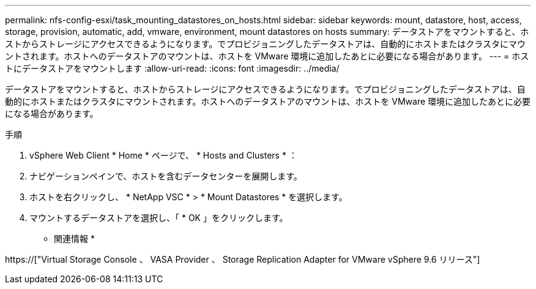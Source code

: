 ---
permalink: nfs-config-esxi/task_mounting_datastores_on_hosts.html 
sidebar: sidebar 
keywords: mount, datastore, host, access, storage, provision, automatic, add, vmware, environment, mount datastores on hosts 
summary: データストアをマウントすると、ホストからストレージにアクセスできるようになります。でプロビジョニングしたデータストアは、自動的にホストまたはクラスタにマウントされます。ホストへのデータストアのマウントは、ホストを VMware 環境に追加したあとに必要になる場合があります。 
---
= ホストにデータストアをマウントします
:allow-uri-read: 
:icons: font
:imagesdir: ../media/


[role="lead"]
データストアをマウントすると、ホストからストレージにアクセスできるようになります。でプロビジョニングしたデータストアは、自動的にホストまたはクラスタにマウントされます。ホストへのデータストアのマウントは、ホストを VMware 環境に追加したあとに必要になる場合があります。

.手順
. vSphere Web Client * Home * ページで、 * Hosts and Clusters * ：
. ナビゲーションペインで、ホストを含むデータセンターを展開します。
. ホストを右クリックし、 * NetApp VSC * > * Mount Datastores * を選択します。
. マウントするデータストアを選択し、「 * OK 」をクリックします。


* 関連情報 *

https://["Virtual Storage Console 、 VASA Provider 、 Storage Replication Adapter for VMware vSphere 9.6 リリース"]
